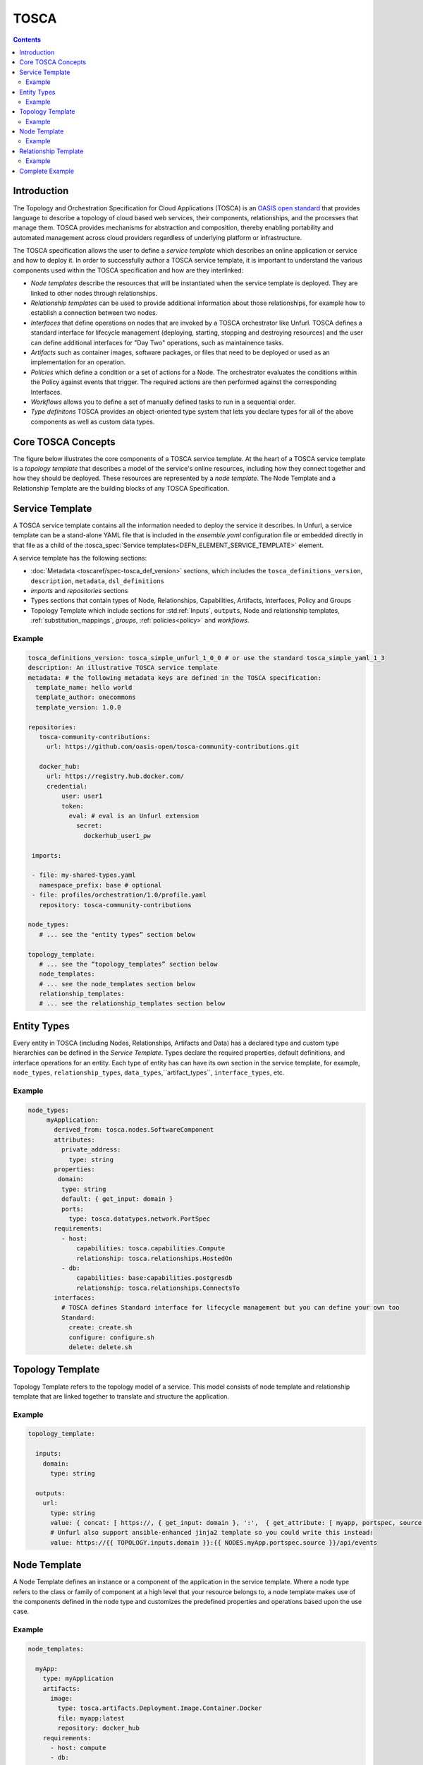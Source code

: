.. _tosca:


TOSCA
=====

.. contents::

Introduction
^^^^^^^^^^^^

The Topology and Orchestration Specification for Cloud Applications (TOSCA) is an `OASIS open standard <https://www.oasis-open.org/committees/tc_home.php?wg_abbrev=tosca>`_ that provides language to describe a topology of cloud based web services, their components, relationships, and the processes that manage them. TOSCA provides mechanisms for abstraction and composition, thereby enabling portability and automated management across cloud providers regardless of underlying platform or infrastructure. 
 
The TOSCA specification allows the user to define a `service template` which describes an online application or service and how to deploy it. In order to successfully author a TOSCA service template, it is important to understand the various components used within the TOSCA specification and how are they interlinked:

* *Node templates* describe the resources that will be instantiated when the service template is deployed. They are linked to other nodes through relationships.
* *Relationship templates* can be used to provide additional information about those relationships, for example how to establish a connection between two nodes.
* *Interfaces* that define operations on nodes that are invoked by a TOSCA orchestrator like Unfurl. TOSCA defines a standard interface for lifecycle management (deploying, starting, stopping and destroying resources) and the user can define additional interfaces for "Day Two" operations, such as maintainence tasks.
* *Artifacts* such as container images, software packages, or files that need to be deployed or used as an implementation for an operation. 
* *Policies* which define a condition or a set of actions for a Node. The orchestrator evaluates the conditions within the Policy against events that trigger. The required actions are then performed against the corresponding Interfaces.
* *Workflows* allows you to define a set of manually defined tasks to run in a sequential order.
* *Type definitons* TOSCA provides an object-oriented type system that lets you declare types for all of the above components as well as custom data types.

.. seealso:: For more information, see the full `TOSCA Language Reference`.

Core TOSCA Concepts
^^^^^^^^^^^^^^^^^^^

The figure below illustrates the core components of a TOSCA service template.
At the heart of a TOSCA service template is a `topology template` that describes a model of the service's online resources, including how they connect together and how they should be deployed. These resources are represented by a `node template`. 
The Node Template and a Relationship Template are the building blocks of any TOSCA Specification. 

.. https://app.diagrams.net/#G1rbe28yAmiULdCV2mtNJ_b0AWJFiG0iVi

.. image:: images/service_template.svg
   :width: 90%
   :align: center

Service Template
^^^^^^^^^^^^^^^^^

A TOSCA service template contains all the information needed to deploy the service it describes. In Unfurl, a service template can be a stand-alone YAML file that is included in the `ensemble.yaml` configuration file or embedded directly in that file as a child of the :tosca_spec:`Service templates<DEFN_ELEMENT_SERVICE_TEMPLATE>` element.

A service template has the following sections:

* :doc:`Metadata <toscaref/spec-tosca_def_version>` sections, which includes the ``tosca_definitions_version``, ``description``, ``metadata``, ``dsl_definitions``
* `imports` and `repositories` sections 
* Types sections that contain types of Node, Relationships, Capabilities, Artifacts, Interfaces, Policy and Groups
* Topology Template which include sections for :std:ref:`Inputs`, ``outputs``, Node and relationship templates, :ref:`substitution_mappings`, `groups`, :ref:`policies<policy>` and `workflows`.

Example
-------

.. code:: yaml

  tosca_definitions_version: tosca_simple_unfurl_1_0_0 # or use the standard tosca_simple_yaml_1_3
  description: An illustrative TOSCA service template 
  metadata: # the following metadata keys are defined in the TOSCA specification:
    template_name: hello world
    template_author: onecommons
    template_version: 1.0.0

  repositories:
     tosca-community-contributions:
       url: https://github.com/oasis-open/tosca-community-contributions.git
   
     docker_hub:
       url: https://registry.hub.docker.com/
       credential:
           user: user1
           token:
             eval: # eval is an Unfurl extension
               secret:
                 dockerhub_user1_pw
   
   imports:
   
   - file: my-shared-types.yaml
     namespace_prefix: base # optional
   - file: profiles/orchestration/1.0/profile.yaml
     repository: tosca-community-contributions
   
  node_types:
     # ... see the "entity types” section below

  topology_template:    
     # ... see the “topology_templates” section below
     node_templates:
     # ... see the node_templates section below
     relationship_templates:
     # ... see the relationship_templates section below



Entity Types
^^^^^^^^^^^^

Every entity in TOSCA (including Nodes, Relationships, Artifacts and Data) has a declared type and custom type hierarchies can be defined in the `Service Template`.
Types declare the required properties, default definitions, and interface operations for an entity. Each type of entity has can have its own section in the service template, for example, ``node_types``, ``relationship_types``, ``data_types``,``artifact_types``, ``interface_types``, etc.

Example
-------

.. code:: yaml

 node_types:
      myApplication:
        derived_from: tosca.nodes.SoftwareComponent
        attributes:
          private_address:
            type: string
        properties:
         domain:
          type: string
          default: { get_input: domain }
          ports:
            type: tosca.datatypes.network.PortSpec
        requirements:
          - host:
              capabilities: tosca.capabilities.Compute
              relationship: tosca.relationships.HostedOn
          - db:
              capabilities: base:capabilities.postgresdb
              relationship: tosca.relationships.ConnectsTo
        interfaces:
          # TOSCA defines Standard interface for lifecycle management but you can define your own too
          Standard:
            create: create.sh
            configure: configure.sh
            delete: delete.sh

Topology Template
^^^^^^^^^^^^^^^^^^

Topology Template refers to the topology model of a service. This model consists of node template and relationship template that are linked together to translate and structure the application.

Example
-------

.. code:: yaml

 topology_template:

   inputs:
     domain:
       type: string

   outputs:
     url:
       type: string
       value: { concat: [ https://, { get_input: domain }, ':',  { get_attribute: [ myapp, portspec, source ] }, '/api/events'] }
       # Unfurl also support ansible-enhanced jinja2 template so you could write this instead:
       value: https://{{ TOPOLOGY.inputs.domain }}:{{ NODES.myApp.portspec.source }}/api/events


Node Template
^^^^^^^^^^^^^

A Node Template defines an instance or a component of the application in the service template. Where a node type refers to the class or family of component at a high level that your resource belongs to, a node template makes use of the components defined in the node type and customizes the predefined properties and operations based upon the use case.

.. seealso:: To know more about these terminologies, refer to the :ref:`Glossary<glossary>` section.

Example
-------

.. code:: yaml

   node_templates:

     myApp:
       type: myApplication
       artifacts:
         image:
           type: tosca.artifacts.Deployment.Image.Container.Docker
           file: myapp:latest
           repository: docker_hub
       requirements:
         - host: compute
         - db:
             node: mydb 
             relationship: mydb_connection
               
     mydb:
       type: base:postgresdb
       properties:
          name: mydb

     compute:
       type: unfurl.nodes.Compute
       capabilities:
         host:
           properties:
             num_cpus: 1
             disk_size: 200GB
             mem_size: 512MB


Relationship Template
^^^^^^^^^^^^^^^^^^^^^

A Relationship Template specifies the relationship between the components defined in the node templates and how the various nodes are connected to each other. Apart from the connections, relationship templates also include information regarding the dependencies and the order of the deployment that should be followed to instantiate a service template.

An important thing to notice here is, in a relationship, it is important for the node requirements of a component to match the capabilities of the node it is being linked to.

Example
-------

.. code:: yaml

  relationship_templates:
    mydb_connection:
      type: base:relationships.dbconnection
      properties:
        username: myapp
        password:
          eval:
            secret:
              myapp_db_pw

Complete Example
^^^^^^^^^^^^^^^^^^^^^^^^^^^^^^^^^^^^^^^^^^^^^

Combining the above examples into one file, we have a complete service template:

.. tab-set-code::

  .. code-block:: yaml
    
    tosca_definitions_version: tosca_simple_unfurl_1_0_0 # or use the standard tosca_simple_yaml_1_3
    description: An illustrative TOSCA service template
    metadata: # the following metadata keys are defined in the TOSCA specification:
      template_name: hello world
      template_author: onecommons
      template_version: 1.0.0

    repositories:
      docker_hub:
        url: https://registry.hub.docker.com/
        credential:
          user: user1
          token:
            eval: # eval is an Unfurl extension
              secret: dockerhub_user1_pw

    relationship_types:
      DatabaseConnection:
        derived_from: tosca.relationships.ConnectsTo
        properties:
          username:
            type: string
          password:
            type: string
            metadata:
              sensitive: true

    node_types:
      MyApplication:
        derived_from: tosca.nodes.SoftwareComponent
        attributes:
          private_address:
            type: string
        properties:
          domain:
            type: string
            default: { get_input: domain }
            ports:
              type: tosca.datatypes.network.PortSpec
        requirements:
          - host:
              capability: tosca.capabilities.Compute
              relationship: tosca.relationships.HostedOn
          - db:
              relationship: DatabaseConnection
        interfaces:
          # TOSCA defines Standard interface for lifecycle management but you can define your own too
          Standard:
            create: create.sh
            configure: configure.sh
            delete: delete.sh

    topology_template:
      inputs:
        domain:
          type: string

      outputs:
        url:
          type: string
          value:
            {
              concat:
                [
                  https://,
                  { get_input: domain },
                  ":",
                  { get_attribute: [myapp, portspec, source] },
                  "/api/events",
                ],
            }
          # Unfurl also support ansible-enhanced jinja2 template so you could write this instead:
          # value: https://{{ TOPOLOGY.inputs.domain }}:{{ NODES.myApp.portspec.source }}/api/events

      node_templates:
        myApp:
          type: MyApplication
          artifacts:
            image:
              type: tosca.artifacts.Deployment.Image.Container.Docker
              file: myapp:latest
              repository: docker_hub
          requirements:
            - host: compute
            - db:
                node: mydb
                relationship: mydb_connection

        mydb:
          type: tosca.nodes.Database
          properties:
            name: mydb

        compute:
          type: tosca.nodes.Compute
          capabilities:
            host:
              properties:
                num_cpus: 1
                disk_size: 200GB
                mem_size: 512MB

      relationship_templates:
        mydb_connection:
          type: DatabaseConnection
          properties:
            username: myapp
            password:
              eval:
                secret: myapp_db_pw
                
  .. literalinclude:: ./examples/tosca-example.py
    :language: python
